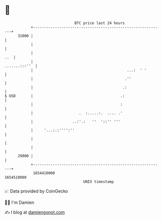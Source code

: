 * 👋

#+begin_example
                                   BTC price last 24 hours                    
               +------------------------------------------------------------+ 
         32000 |                                                            | 
               |                                                            | 
               |                                                        ..  | 
               |                                              .......:::''  | 
               |                                           ...:  ' '        | 
               |                                          .''               | 
               |                                         .:                 | 
   $ USD       |                                        .:                  | 
               |                                        :                   | 
               |                     .  :.....:.  .... .'                   | 
               |                  ..:'.:   ''  '::'' '''                    | 
               |     '...:.:'''':''                                         | 
               |                                                            | 
               |                                                            | 
         29000 |                                                            | 
               +------------------------------------------------------------+ 
                1654410000                                        1654510000  
                                       UNIX timestamp                         
#+end_example
📈 Data provided by CoinGecko

🧑‍💻 I'm Damien

✍️ I blog at [[https://www.damiengonot.com][damiengonot.com]]

